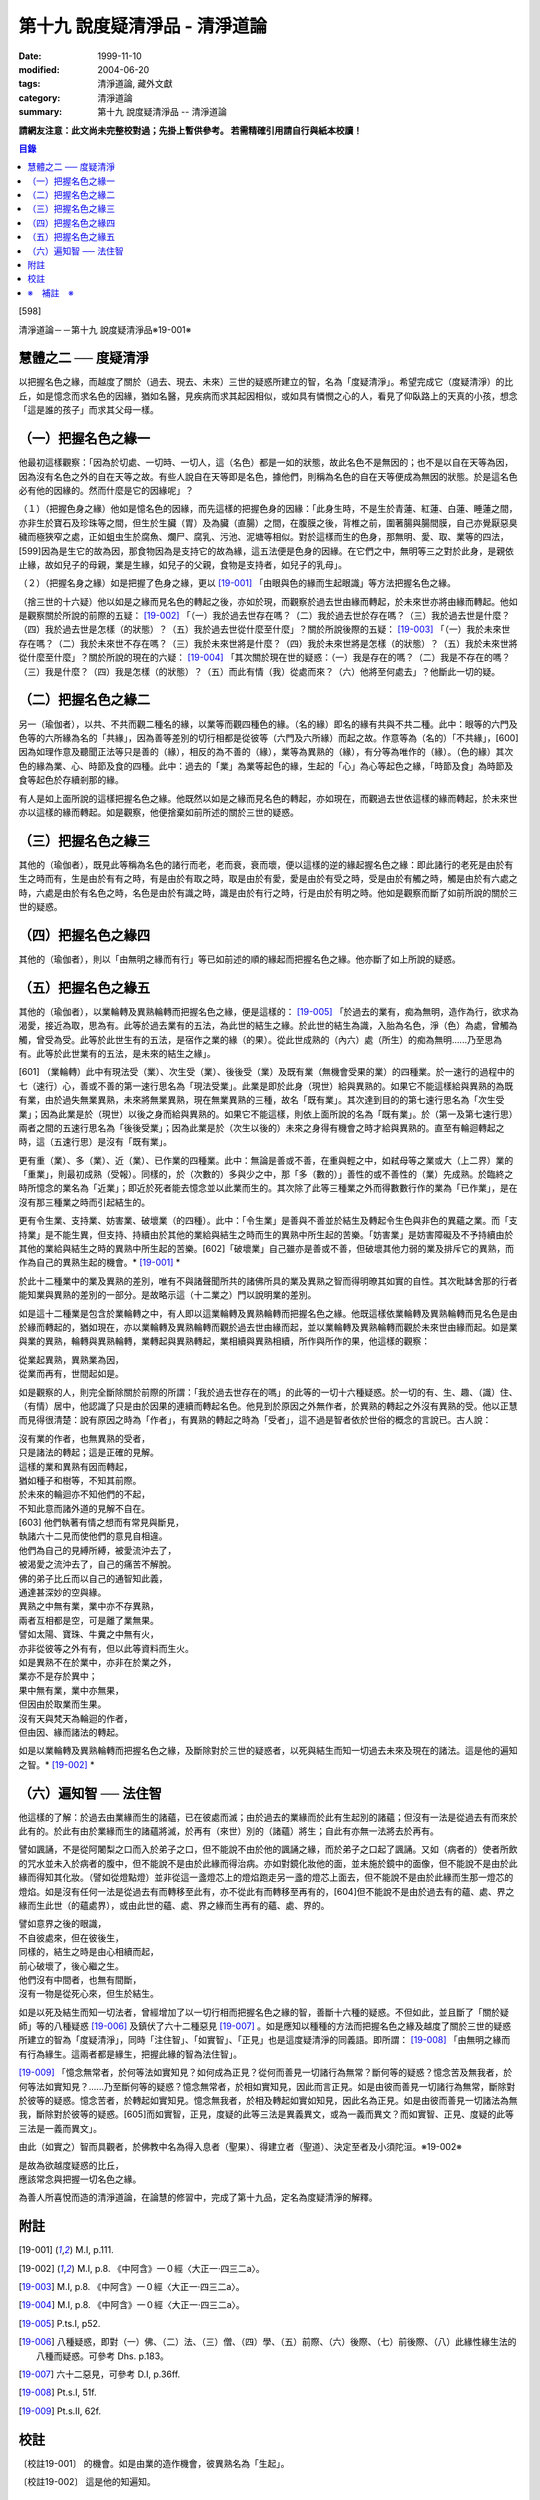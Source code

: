 第十九 說度疑清淨品 - 清淨道論
##############################

:date: 1999-11-10
:modified: 2004-06-20
:tags: 清淨道論, 藏外文獻
:category: 清淨道論
:summary: 第十九 說度疑清淨品 -- 清淨道論


**請網友注意：此文尚未完整校對過；先掛上暫供參考。
若需精確引用請自行與紙本校讀！**

.. contents:: 目錄
   :depth: 2


[598]

清淨道論－－第十九 說度疑清淨品※19-001※


慧體之二 ── 度疑清淨
++++++++++++++++++++

以把握名色之緣，而越度了關於（過去、現去、未來）三世的疑惑所建立的智，名為「度疑清淨」。希望完成它（度疑清淨）的比丘，如是憶念而求名色的因緣，猶如名醫，見疾病而求其起因相似，或如具有憐憫之心的人，看見了仰臥路上的天真的小孩，想念「這是誰的孩子」而求其父母一樣。

（一）把握名色之緣一
++++++++++++++++++++

他最初這樣觀察：「因為於切處、一切時、一切人，這（名色）都是一如的狀態，故此名色不是無因的；也不是以自在天等為因，因為沒有名色之外的自在天等之故。有些人說自在天等即是名色，據他們，則稱為名色的自在天等便成為無因的狀態。於是這名色必有他的因緣的。然而什麼是它的因緣呢」？

（１）（把握色身之緣）他如是憶名色的因緣，而先這樣的把握色身的因緣：「此身生時，不是生於青蓮、紅蓮、白蓮、睡蓮之間，亦非生於寶石及珍珠等之間，但生於生臟（胃）及為臟（直腸）之間，在腹膜之後，背椎之前，圍著腸與腸間膜，自己亦覺厭惡臭穢而極狹窄之處，正如蛆虫生於腐魚、爛尸、腐乳、污池、泥塘等相似。對於這樣而生的色身，那無明、愛、取、業等的四法，[599]因為是生它的故為因，那食物因為是支持它的故為緣，這五法便是色身的因緣。在它們之中，無明等三之對於此身，是親依止緣，故如兒子的母親，業是生緣，如兒子的父親，食物是支持者，如兒子的乳母」。

（２）（把握名身之緣）如是把握了色身之緣，更以 [19-001]_ 「由眼與色的緣而生起眼識」等方法把握名色之緣。

（捨三世的十六疑）他以如是之緣而見名色的轉起之後，亦如於現，而觀察於過去世由緣而轉起，於未來世亦將由緣而轉起。他如是觀察關於所說的前際的五疑： [19-002]_ 「（一）我於過去世存在嗎？（二）我於過去世於存在嗎？（三）我於過去世是什麼？（四）我於過去世是怎樣（的狀態）？（五）我於過去世從什麼至什麼」？關於所說後際的五疑： [19-003]_ 「（一）我於未來世存在嗎？（二）我於未來世不存在嗎？（三）我於未來世將是什麼？（四）我於未來世將是怎樣（的狀態）？（五）我於未來世將從什麼至什麼」？關於所說的現在的六疑： [19-004]_ 「其次關於現在世的疑惑：（一）我是存在的嗎？（二）我是不存在的嗎？（三）我是什麼？（四）我是怎樣（的狀態）？（五）而此有情（我）從處而來？（六）他將至何處去」？他斷此一切的疑。

（二）把握名色之緣二
++++++++++++++++++++

另一（瑜伽者），以共、不共而觀二種名的緣，以業等而觀四種色的緣。（名的緣）即名的緣有共與不共二種。此中：眼等的六門及色等的六所緣為名的「共緣」，因為善等差別的切行相都是從彼等（六門及六所緣）而起之故。作意等為（名的）「不共緣」，[600]因為如理作意及聽聞正法等只是善的（緣），相反的為不善的（緣），業等為異熟的（緣），有分等為唯作的（緣）。（色的緣）其次色的緣為業、心、時節及食的四種。此中：過去的「業」為業等起色的緣，生起的「心」為心等起色之緣，「時節及食」為時節及食等起色於存續剎那的緣。

有人是如上面所說的這樣把握名色之緣。他既然以如是之緣而見名色的轉起，亦如現在，而觀過去世依這樣的緣而轉起，於未來世亦以這樣的緣而轉起。如是觀察，他便捨棄如前所述的關於三世的疑惑。

（三）把握名色之緣三
++++++++++++++++++++

其他的（瑜伽者），既見此等稱為名色的諸行而老，老而衰，衰而壞，便以這樣的逆的緣起握名色之緣：即此諸行的老死是由於有生之時而有，生是由於有有之時，有是由於有取之時，取是由於有愛，愛是由於有受之時，受是由於有觸之時，觸是由於有六處之時，六處是由於有名色之時，名色是由於有識之時，識是由於有行之時，行是由於有明之時。他如是觀察而斷了如前所說的關於三世的疑惑。

（四）把握名色之緣四
++++++++++++++++++++

其他的（瑜伽者），則以「由無明之緣而有行」等已如前述的順的緣起而把握名色之緣。他亦斷了如上所說的疑惑。

（五）把握名色之緣五
++++++++++++++++++++

其他的（瑜伽者），以業輪轉及異熟輪轉而把握名色之緣，便是這樣的： [19-005]_ 「於過去的業有，痴為無明，造作為行，欲求為渴愛，接近為取，思為有。此等於過去業有的五法，為此世的結生之緣。於此世的結生為識，入胎為名色，淨（色）為處，曾觸為觸，曾受為受。此等於此世生有的五法，是宿作之業的緣（的果）。從此世成熟的（內六）處（所生）的痴為無明......乃至思為有。此等於此世業有的五法，是未來的結生之緣」。

[601]   （業輪轉）此中有現法受（業）、次生受（業）、後後受（業）及既有業（無機會受果的業）的四種業。於一速行的過程中的七（速行）心，善或不善的第一速行思名為「現法受業」。此業是即於此身（現世）給與異熟的。如果它不能這樣給與異熟的為既有業，由於過失無業異熟，未來將無業異熟，現在無業異熟的三種，故名「既有業」。其次達到目的的第七速行思名為「次生受業」；因為此業是於（現世）以後之身而給與異熟的。如果它不能這樣，則依上面所說的名為「既有業」。於（第一及第七速行思）兩者之間的五速行思名為「後後受業」；因為此業是於（次生以後的）未來之身得有機會之時才給與異熟的。直至有輪迴轉起之時，這（五速行思）是沒有「既有業」。

更有重（業）、多（業）、近（業）、已作業的四種業。此中：無論是善或不善，在重與輕之中，如弒母等之業或大（上二界）業的「重業」，則最初成熟（受報）。同樣的，於（次數的）多與少之中，那「多（數的）」善性的或不善性的（業）先成熟。於臨終之時所憶念的業名為「近業」；即近於死者能去憶念並以此業而生的。其次除了此等三種業之外而得數數行作的業為「已作業」，是在沒有那三種業之時而引起結生的。

更有令生業、支持業、妨害業、破壞業（的四種）。此中：「令生業」是善與不善並於結生及轉起令生色與非色的異蘊之業。而「支持業」是不能生異，但支持、持續由於其他的業給與結生之時而生的異熟中所生起的苦樂。「妨害業」是妨害障礙及不予持續由於其他的業給與結生之時的異熟中所生起的苦樂。[602]「破壞業」自己雖亦是善或不善，但破壞其他力弱的業及排斥它的異熟，而作為自己的異熟生起的機會。* [19-001]_ *

於此十二種業中的業及異熟的差別，唯有不與諸聲聞所共的諸佛所具的業及異熟之智而得明暸其如實的自性。其次毗缽舍那的行者能知業與異熟的差別的一部分。是故略示這（十二業之）門以說明業的差別。

如是這十二種業是包含於業輪轉之中，有人即以這業輪轉及異熟輪轉而把握名色之緣。他既這樣依業輪轉及異熟輪轉而見名色是由於緣而轉起的，猶如現在，亦以業輪轉及異熟輪轉而觀於過去世由緣而起，並以業輪轉及異熟輪轉而觀於未來世由緣而起。如是業與業的異熟，輪轉與異熟輪轉，業轉起與異熟轉起，業相續與異熟相續，所作與所作的果，他這樣的觀察：

| 從業起異熟，異熟業為因，
| 從業而再有，世間起如是。

如是觀察的人，則完全斷除關於前際的所謂：「我於過去世存在的嗎」的此等的一切十六種疑惑。於一切的有、生、趣、（識）住、（有情）居中，他認識了只是由於因果的連續而轉起名色。他見到於原因之外無作者，於異熟的轉起之外沒有異熟的受。他以正慧而見得很清楚：說有原因之時為「作者」，有異熟的轉起之時為「受者」，這不過是智者依於世俗的概念的言說已。古人說：

| 沒有業的作者，也無異熟的受者，
| 只是諸法的轉起；這是正確的見解。
| 這樣的業和異熟有因而轉起，
| 猶如種子和樹等，不知其前際。
| 於未來的輪迴亦不知他們的不起，
| 不知此意而諸外道的見解不自在。
| [603]   他們執著有情之想而有常見與斷見，
| 執諸六十二見而使他們的意見自相違。
| 他們為自己的見縛所縛，被愛流沖去了，
| 被渴愛之流沖去了，自己的痛苦不解脫。
| 佛的弟子比丘而以自己的通智知此義，
| 通達甚深妙的空與緣。
| 異熟之中無有業，業中亦不存異熟，
| 兩者互相都是空，可是離了業無果。
| 譬如太陽、寶珠、牛糞之中無有火，
| 亦非從彼等之外有有，但以此等資料而生火。
| 如是異熟不在於業中，亦非在於業之外，
| 業亦不是存於異中；
| 果中無有業，業中亦無果，
| 但因由於取業而生果。
| 沒有天與梵天為輪迴的作者，
| 但由因、緣而諸法的轉起。

如是以業輪轉及異熟輪轉而把握名色之緣，及斷除對於三世的疑惑者，以死與結生而知一切過去未來及現在的諸法。這是他的遍知之智。* [19-002]_ *

（六）遍知智 ── 法住智
++++++++++++++++++++++

他這樣的了解：於過去由業緣而生的諸蘊，已在彼處而滅；由於過去的業緣而於此有生起別的諸蘊；但沒有一法是從過去有而來於此有的。於此有由於業緣而生的諸蘊將滅，於再有（來世）別的（諸蘊）將生；自此有亦無一法將去於再有。

譬如諷誦，不是從阿闍梨之口而入於弟子之口，但不能說不由於他的諷誦之緣，而於弟子之口起了諷誦。又如（病者的）使者所飲的咒水並未入於病者的腹中，但不能說不是由於此緣而得治病。亦如對鏡化妝他的面，並未施於鏡中的面像，但不能說不是由於此緣而得知其化妝。（譬如從燈點燈）並非從這一盞燈芯上的燈焰跑走另一盞的燈芯上面去，但不能說不是由於此緣而生那一燈芯的燈焰。如是沒有任何一法是從過去有而轉移至此有，亦不從此有而轉移至再有的，[604]但不能說不是由於過去有的蘊、處、界之緣而生此世（的蘊處界），或由此世的蘊、處、界之緣而生再有的蘊、處、界的。

| 譬如意界之後的眼識，
| 不自彼處來，但在彼後生，
| 同樣的，結生之時是由心相續而起，
| 前心破壞了，後心繼之生。
| 他們沒有中間者，也無有間斷，
| 沒有一物是從死心來，但生於結生。

如是以死及結生而知一切法者，曾經增加了以一切行相而把握名色之緣的智，善斷十六種的疑惑。不但如此，並且斷了「關於疑師」等的八種疑惑 [19-006]_ 及鎮伏了六十二種惡見 [19-007]_ 。如是應知以種種的方法而把握名色之緣及越度了關於三世的疑惑所建立的智為「度疑清淨」，同時「注住智」、「如實智」、「正見」也是這度疑清淨的同義語。即所謂： [19-008]_ 「由無明之緣而有行為緣生。這兩者都是緣生，把握此緣的智為法住智」。

[19-009]_ 「憶念無常者，於何等法如實知見？如何成為正見？從何而善見一切諸行為無常？斷何等的疑惑？憶念苦及無我者，於何等法如實知見？......乃至斷何等的疑惑？憶念無常者，於相如實知見，因此而言正見。如是由彼而善見一切諸行為無常，斷除對於彼等的疑惑。憶念苦者，於轉起如實知見。憶念無我者，於相及轉起如實如知見，因此名為正見。如是由彼而善見一切諸法為無我，斷除對於彼等的疑惑。[605]而如實智，正見，度疑的此等三法是異義異文，或為一義而異文？而如實智、正見、度疑的此等三法是一義而異文」。

由此（如實之）智而具觀者，於佛教中名為得入息者（聖果）、得建立者（聖道）、決定至者及小須陀洹。※19-002※

| 是故為欲越度疑惑的比丘，
| 應該常念與把握一切名色之緣。

為善人所喜悅而造的清淨道論，在論慧的修習中，完成了第十九品，定名為度疑清淨的解釋。


附註
++++

.. [19-001] M.I, p.111.

.. [19-002] M.I, p.8. 《中阿含》一０經〈大正一‧四三二a〉。

.. [19-003] M.I, p.8. 《中阿含》一０經〈大正一‧四三二a〉。

.. [19-004] M.I, p.8. 《中阿含》一０經〈大正一‧四三二a〉。

.. [19-005] P.ts.I, p52.

.. [19-006] 八種疑惑，即對（一）佛、（二）法、（三）僧、（四）學、（五）前際、（六）後際、（七）前後際、（八）此緣性緣生法的八種而疑惑。可參考 Dhs. p.183。

.. [19-007] 六十二惡見，可參考 D.I, p.36ff.

.. [19-008] Pt.s.I, 51f.

.. [19-009] Pt.s.II, 62f.


校註
++++

〔校註19-001〕 的機會。如是由業的造作機會，彼異熟名為「生起」。

〔校註19-002〕 這是他的知遍知。


※　補註　※
+++++++++++

〔補註19-001〕 說明：本品可參考《原始佛典選譯》( 顧法嚴 譯, 慧炬出版), Pp.100 ~ 110。

〔補註19-002〕 說明：日文版--入息者；巴利語 laddhassaaso 安穩、自信的; 英文版— When a man practising in sight has become possesed of this knowledge, he has found comfort in the Buddhas' Dispensation (laddhassaaso), he has found a foothold, he is certain of his destiny, he is called a 'Lesser Stream-enterer'. (cuu.lasotaapamma) 參見《如實知見》(Ven. Pa-Auk), Pp.137.

----

參考：

.. [1] `舊網頁 <http://nanda.online-dhamma.net/Tipitaka/Post-Canon/Visuddhimagga/chap19.htm>`_

.. [2] 可參考另一版本。

..
  06.20(7th); 04.09(6th); 04.07(5th ed.); 04.04(4th ed.); 93('04)/02/05(3rd ed.);
  88('99)/11/10(1st ed.), 89('00)/03/21(2nd ed.),
